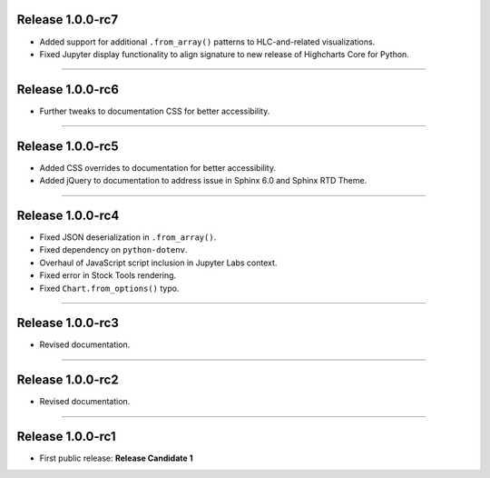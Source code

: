 Release 1.0.0-rc7
=========================================

* Added support for additional ``.from_array()`` patterns to HLC-and-related visualizations.
* Fixed Jupyter display functionality to align signature to new release of Highcharts Core for Python.

---------------

Release 1.0.0-rc6
=========================================

* Further tweaks to documentation CSS for better accessibility.

---------------

Release 1.0.0-rc5
=========================================

* Added CSS overrides to documentation for better accessibility.
* Added jQuery to documentation to address issue in Sphinx 6.0 and Sphinx RTD Theme.

-----------------------

Release 1.0.0-rc4
=========================================

* Fixed JSON deserialization in ``.from_array()``.
* Fixed dependency on ``python-dotenv``.
* Overhaul of JavaScript script inclusion in Jupyter Labs context.
* Fixed error in Stock Tools rendering.
* Fixed ``Chart.from_options()`` typo.

------------------------

Release 1.0.0-rc3
=========================================

* Revised documentation.

------------------------

Release 1.0.0-rc2
=========================================

* Revised documentation.

------------------------

Release 1.0.0-rc1
=========================================

* First public release: **Release Candidate 1**

